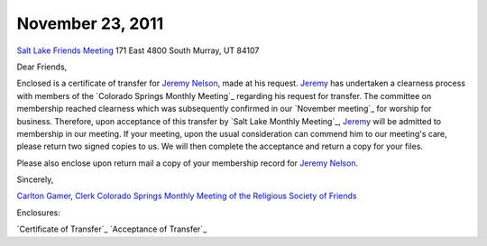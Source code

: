 November 23, 2011
-----------------
`Salt Lake Friends Meeting`_
171 East 4800 South 
Murray, UT 84107

Dear Friends,

Enclosed is a certificate of transfer for `Jeremy Nelson`_, made at his 
request. `Jeremy`_ has undertaken a clearness process with members of the 
`Colorado Springs Monthly Meeting`_ regarding his request for transfer.  The 
committee on membership reached clearness which was subsequently confirmed in 
our `November meeting`_ for worship for business.  Therefore, upon acceptance 
of this transfer by `Salt Lake Monthly Meeting`_, `Jeremy`_ will be admitted to
membership in our meeting.  If your meeting, upon the usual consideration can 
commend him to our meeting's care, please return two signed copies to us.  We 
will then complete the acceptance and return a copy for your files.

Please also enclose upon return mail a copy of your membership record for 
`Jeremy Nelson`_.

Sincerely,

`Carlton Gamer`_, `Clerk`_
`Colorado Springs Monthly Meeting of the Religious Society of Friends`_

Enclosures:

`Certificate of Transfer`_
`Acceptance of Transfer`_

.. _`Carlton Gamer`: http://coloradospringsquakers.org/friends/CarltonGamer/
.. _`Jeremy`: http://coloradospringsquakers.org/friends/JeremyNelson/
.. _`Jeremy Nelson`: http://coloradospringsquakers.org/friends/JeremyNelson/
.. _`Clerk`: http://coloradospringsquakers.org/clerk/
.. _`Colorado Springs Monthly Meeting of the Religious Society of Friends`: http://coloradospringsquakers.org/
.. _`Salt Lake Friends Meeting`: http://www.saltlakequakers.org/
 
